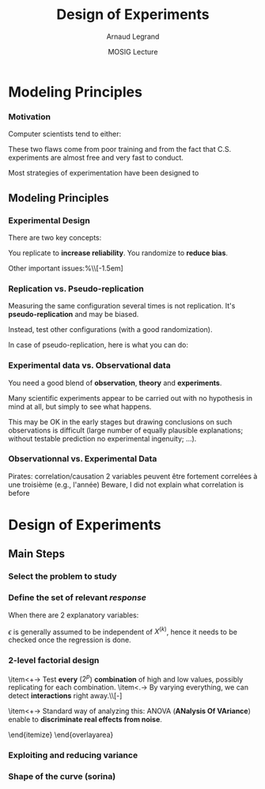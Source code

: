 #+AUTHOR:      Arnaud Legrand
#+TITLE:       Design of Experiments
#+DATE:        MOSIG Lecture
#+LaTeX_CLASS: beamer
#+LaTeX_CLASS_OPTIONS: [11pt,xcolor=dvipsnames,presentation]
#+OPTIONS:   H:3 num:t toc:nil \n:nil @:t ::t |:t ^:t -:t f:t *:t <:t
#+STARTUP: beamer overview indent
#+TAGS: noexport(n)
#+LaTeX_CLASS: beamer
#+LaTeX_CLASS_OPTIONS: [11pt,xcolor=dvipsnames,presentation]
#+OPTIONS:   H:3 num:t toc:nil \n:nil @:t ::t |:t ^:nil -:t f:t *:t <:t
#+LATEX_HEADER: \input{org-babel-style-preembule.tex}

#+LaTeX: \input{org-babel-document-preembule.tex}

* List                                                             :noexport:

** Excellent tutorial on data frames (attach/with,rownames, dimnames, scope...)
http://ww2.coastal.edu/kingw/statistics/R-tutorials/dataframes.html
** TODO Explicit the general workflow (Main Steps): 
R for doe, measurement black box, R for analysis

First step = modeling, i.e., identify the knobs, then identify what
the question about the box is

Will involve modeling and testing, hence sequential approach

130307_simutools13/130307-keynote-simutools.pdf
** TODO Typical designs depending on the case study
*** Do the knobs have an influence ?
**** 2-level factorial design
  - Go for 2 levels, coding -1,1
  - The bad approach: OFAT, bad coverage of the space.
  - When few knobs, test all combinations: full factorial.
  - Analysis: ANOVA
**** ANOVA
  - 1 knob \Rightarrow C.I, t-test
  - several knobs
    - \Rightarrow can't use all C.I at the same time...   [[file:~/Bureau/Stat/Faraway-PRA.pdf][ANOVA]], p. 173s
    - Want to test wether some of the combinations have a
      significantly different expected value. This is what the ANOVA
      does
    - Decompose variance, assumes normality for testing
    - Example to explain how it is read

- Good and worked out example:
  http://web.grinnell.edu/individuals/kuipers/stat2labs/Handouts/DOE%20Introductionh.pdf
- Good graph on page 5 of
  http://www.unt.edu/rss/class/mike/5710/FactorialAnova.pdf
- Les éléments de X sont à valeur dans 0, 1
  p. 169 of [[file:~/Bureau/Stat/Faraway-PRA.pdf][ANOVA]].
**** Fractional design
- Reduce so that projections are balanced
**** Screening design
- Exemple
- Only a preliminary to further study
**** General factorial designs
More complicated. You can still go for all combinations. Still relies
on ANOVA.

You could sample from it but the sample is likely to be not well
balanced and the estimation may not be that good and slightly biased
because of this.
*** Investigating a model (e.g., testing for linearity or other)
  - Uniformity/repartition in space for exploration \Rightarrow systematic
    regular exploration
  - Need to randomize \Rightarrow uniform sample
  - Better: LHS approaches
  - Rcmdr demo
*** Estimating Model Parameters
  - Optimal Designs for a given Model
** TODO Remind the benefit of sequential approach
(i.e. add measurements where there is variability) using lm, loess, or
kriging
* Modeling Principles
*** Motivation
  Computer scientists tend to either:
  \begin{itemize}
  \item vary one parameter at a time and use a very fine sampling of
    the parameter range,
  \item or run thousands of experiments for a week varying a lot of
    parameters and then try to get something of it. Most of the time,
    they (1) don't know how to analyze the results (2) realize
    something went wrong and everything need to be done again.
  \end{itemize}

  These two flaws come from poor training and from the fact that
  C.S. experiments are almost free and very fast to conduct.

  Most strategies of experimentation have been designed to
  \begin{itemize}
  \item provide sound answers despite all the randomness and
    uncontrollable factors;
  \item maximize the amount of information provided by a given set of
    experiments;
  \item reduce as much as possible the number of experiments to
    perform to answer a given question under a given level of
    confidence.
  \end{itemize}
** Modeling Principles
*** Experimental Design
  There are two key concepts:
  \begin{center}
    *replication* and *randomization*
  \end{center}
  You replicate to *increase reliability*. You randomize to
  *reduce bias*.

  \begin{center}
    \textbf{    If you replicate thoroughly and randomize properly, \\
      you will not go far wrong.  }  \end{center} 
  \pause
  Other important issues:%\\[-1.5em]
  \begin{itemize}
  \item Parsimony
  \item Pseudo-replication
  \item Experimental vs. observational data
  \end{itemize}
  \pause
  \begin{quote}\sf
    It doesn't matter if you cannot do your own advanced statistical
    analysis. If you designed your experiments properly, you may be
    able to find somebody to help you with the statistics.\smallskip

    If your experiments is not properly designed, then no matter how
    good you are at statistics, you experimental effort will have been
    wasted.
  \end{quote}\vspace{-1em}
  \begin{center}
    \textbf{No amount of high-powered statistical analysis can turn a
      bad experiment into a good one.}
  \end{center}
*** Parsimony
  The principle of parsimony is attributed to the 14th century English
  philosopher William of Occam:\\
  \begin{quote}
    ``Given a set of equally good explanations for a given phenomenon,
    the correct explanation is the simplest explanation''
  \end{quote}\vspace{-1.5em}
  \pause
  \begin{itemize}
  \item Models should have as few parameters as possible
  \item Linear models should be preferred to non-linear models
  \item Models should be pared down until they are \emph{minimal
      adequate}
  \end{itemize}\smallskip
  \pause
  This means, a variable should be retained in the model only if it
  causes a significant increase in deviance when removed from the
  current model.
  \begin{quote}
    A model should be as simple as possible. But no simpler.\\[-1.2em]
    \begin{flushright}
      -- A. Einstein
    \end{flushright}
  \end{quote}
*** Replication vs. Pseudo-replication
  Measuring the same configuration several times is not
  replication. It's *pseudo-replication* and may be
  biased. 

  Instead, test other configurations (with a good
  randomization).\medskip

  In case of pseudo-replication, here is what you can do:
  \begin{itemize}
  \item average away the pseudo-replication and carry out your
    statistical analysis on the means
  \item carry out separate analysis for each time period
  \item use proper time series analysis
  \end{itemize}
*** Experimental data vs. Observational data
  You need a good blend of *observation*, *theory* and
  *experiments*.\medskip

  Many scientific experiments appear to be carried out with no
  hypothesis in mind at all, but simply to see what happens.

  This may be OK in the early stages but drawing conclusions on such
  observations is difficult (large number of equally plausible
  explanations; without testable prediction no experimental ingenuity;
  \dots).
  \pause
  \begin{description}
  \item[Strong inference] Essential steps:
    \begin{enumerate}
    \item Formulate a clear hypothesis
    \item devise an acceptable test
    \end{enumerate}
    \pause
  \item[Weak inference] It would be silly to disregard all
    observational data that do not come from designed
    experiments. Often, they are the only we have (e.g. the trace of a
    system).

    But we need to keep the limitations of such data in mind. It is
    possible to use it to derive hypothesis but not to test
    hypothesis.
  \end{description}

*** Observationnal vs. Experimental Data
    Pirates: correlation/causation
    2 variables peuvent être fortement correlées à une troisième (e.g., l'année)
    Beware, I did not explain what correlation is before
* Design of Experiments
** Main Steps
*** Select the problem to study
  \begin{itemize}
  \item Clearly define the kind of system to study, the kind of
    phenomenon to observe (state or evolution of state through time),
    the kind of study to conduct (descriptive, exploratory,
    prediction, hypothesis testing, \dots).
  \item For example, the set of experiments to perform when studying
    the stabilization of a peer-to-peer algorithm under a high churn
    is completely different from the ones to perform when trying to
    assess the superiority of a scheduling algorithm compared to
    another over a wide variety of platforms.
  \item It would be also completely different of the experiments to
    perform when trying to model the response time of a Web server
    under a workload close to the server saturation.

    \begin{center}
      This first step enables to decide on which kind of design should
      be used.
    \end{center}
  \end{itemize}

*** Define the set of relevant \emph{response}

  \begin{columns}
    \begin{column}{.5\linewidth}
      The system under study is generally modeled though a black-box
      model:
    \end{column}\hspace{-.5cm}
    \begin{column}{.45\linewidth}
      \includegraphics[width=\linewidth]{fig/wp4_black_box.fig}
    \end{column}
  \end{columns}\medskip
  \begin{itemize}
  \item In our case, the response could be the makespan of a
    scheduling algorithm, the amount of messages exchanged in a
    peer-to-peer system, the convergence time of distributed
    algorithm, the average length of a random walk, \dots 
  \item Some of these metrics are simple while others are the result of
    complex aggregation of measurements. Many such responses should
    thus generally be recorded so as to check their correctness.
  \end{itemize}
*** Determine the set of relevant \emph{factors} or \emph{variables}

  \begin{columns}
    \begin{column}{.5\linewidth}
      Some of the variables ($x_1$,\dots,$x_p$) are controllable
      whereas some others ($z_1$, \dots, $z_q$) are uncontrollable.
    \end{column}\hspace{-.5cm}
    \begin{column}{.45\linewidth}
      \includegraphics[width=\linewidth]{fig/wp4_black_box.fig}
    \end{column}
  \end{columns}\medskip

  \begin{itemize}
  \item In our case typical controllable variables could be the
    heuristic used (\eg FIFO, HEFT, \dots) or one of their parameter
    (\eg an allowed replication factor, the time-to-live of
    peer-to-peer requests, \dots), the size of the platform or their
    degree of heterogeneity, \dots.
  \item In the case of computer simulations, randomness should be
    controlled and it should thus be possible to completely remove
    uncontrollable factors. Yet, it may be relevant to consider some
    factors to be uncontrollable and to feed them with an external
    source of randomness.
  \end{itemize}
*** Typical case studies

  The typical case studies defined in the first step could include:
  \begin{itemize}
  \item determining which variables are most influential on the
    response $y$ (\emph{factorial designs}, \emph{screening
      designs}). This allows to distinguish between \emph{primary
      factors} whose influence on the response should be modeled and
    \emph{secondary factors} whose impact should be averaged. This
    also allows to determine whether some factors interact in the
    response;
  \item deriving an analytical model of the response $y$ as a function
    of the primary factors $x$. This model can then be used to
    determine where to set the primary factors $x$ so that response
    $y$ is always close to a desired value or is minimized/maximized
    (\emph{analysis of variance}, \emph{regression model},
    \emph{response surface methodology}, \dots);
  \item determining where to set the primary factors $x$ so that
    variability in response $y$ is small;
  \item determining where to set the primary factors $x$ so that the
    effect of uncontrollable variables $z_1,\dots,z_q$ is minimized
    (\emph{robust designs}, \emph{Taguchi designs}).
  \end{itemize}

** Factorial studies
*** Linear Regression
    #+begin_src R :results output graphics :file  "./pdf_babel/linear_regression3.pdf" :exports none :width 3 :height 3 :session
    library(ggplot2)
    x=runif(50,min=-20,max=60)
    a=5
    b=.5
    y=a+b*x+rnorm(50,sd=2)
    df = data.frame(x=x,y=y,type="homoscedastic")
    y=a+(b)*x + rnorm(50,sd=.15)*(x+20)
    ggplot(data=df[df$type=="homoscedastic",],aes(x=x,y=y)) + theme_bw() + geom_hline(yintercept=0) + geom_vline(xintercept=0) +
       geom_smooth(method='lm',color="red",size=1,se=F) + 
       geom_point(color="blue") 
    #+END_SRC

    #+RESULTS:
    [[file:./pdf_babel/linear_regression3.pdf]]

  \begin{columns}
    \begin{column}{.6\linewidth}
      \begin{equation*}
        Y = a + bX + \epsilon
      \end{equation*}\vspace{-1em}
      \begin{itemize}
      \item $Y$ is the *response variable*
      \item $X$ is a continuous explanatory variable
      \item $a$ is the intercept
      \item $b$ is the slope
      \item $\epsilon$ is some noise
      \end{itemize}
    \end{column}
    \begin{column}{.4\linewidth}
      \includegraphics[width=\linewidth]{pdf_babel/linear_regression3.pdf}
    \end{column}
  \end{columns}
  \pause When there are $2$ explanatory variables:
  \begin{equation*}
    Y = a + b^{(1)}X^{(1)} + b^{(2)}X^{(2)} + b^{(1,2)}X^{(1)}X^{(2)}
    + \epsilon 
  \end{equation*}
  $\epsilon$ is generally assumed to be independent of $X^{(k)}$,
  hence it needs to be checked once the regression is done.\pause

  \begin{itemize}
  \item Although your phenomenon is not linear, the linear model helps
    for initial investigations (as a first crude approximation).
  \item You should always wonder whether there is a way of looking at
    your problem where it is linear.
  \end{itemize}

*** 2-level factorial design
  \begin{overlayarea}{\linewidth}{6cm}
    \begin{itemize}
    \item<+-> Decide a *low* and a *high* value for
      every
      factor\\[-\baselineskip]
      \begin{overlayarea}{\linewidth}{0cm}
        \vspace{.5em}
        \begin{center}
          \includegraphics<.>[width=.9\linewidth]{fig/factor_impact.fig}
        \end{center}
      \end{overlayarea}
    \item<+-> Test *every* ($2^p$) *combination* of
      high and low values, possibly replicating for each combination.
    \item<.-> By varying everything, we can detect
      *interactions*
      right away.\\[-\baselineskip]
      \begin{overlayarea}{\linewidth}{0cm}
        \vspace{.5em}
        \begin{center}
          \includegraphics<.>[width=.5\linewidth]{images/OFAT.jpg}
        \end{center}
      \end{overlayarea}
    \item<+-> Standard way of analyzing this: ANOVA (*ANalysis
        Of VAriance*) enable to *discriminate real effects
        from noise*.
      \begin{itemize}
      \item[$\leadsto$] enable to prove that *some parameters
          have little influence* and can be randomized over (possibly
        with a more elaborate model)
      \item[$\leadsto$] enable to easily know how to change factor
        range when performing *steepest ascent method*.
      \end{itemize}
    \end{itemize}
  \end{overlayarea}

*** 

*** Exploiting and reducing variance
*** Shape of the curve (sorina)
* ANOVA								   :noexport:
  Les éléments de X sont à valeur dans 0, 1
  p. 169 of [[file:~/Bureau/Stat/Faraway-PRA.pdf][ANOVA]].
* Documents 							   :noexport:
  [[file:~/Bureau/Stat/Faraway-PRA.pdf][ANOVA]]
  http://www.stat.sc.edu/~hendrixl/stat205/Lecture%20Notes/ANOVA.pdf‎

  http://www.gs.washington.edu/academics/courses/akey/56008/lecture/lecture9.pdf‎

  http://www2.mccombs.utexas.edu/faculty/carlos.carvalho/ Section1.pdf 

#     p. 22 and Chapt 6 of [[file:~/Bureau/Stat/Faraway-PRA.pdf][ANOVA]].
#     http://www2.mccombs.utexas.edu/faculty/carlos.carvalho/teaching/lecture2_Dallas.pdf

